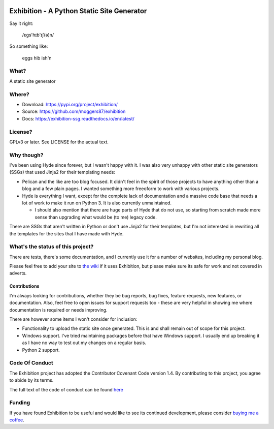 |Build Status| |Coverage| |docs|

Exhibition - A Python Static Site Generator
===========================================

.. inclusion-marker-do-not-remove-start

Say it right:

    /ɛgs'hɪb'ɪʃ(ə)n/

So something like:

    eggs hib ish'n

What?
-----

A static site generator

Where?
------

- Download: https://pypi.org/project/exhibition/
- Source: https://github.com/moggers87/exhibition
- Docs: https://exhibition-ssg.readthedocs.io/en/latest/

License?
--------

GPLv3 or later. See LICENSE for the actual text.

Why though?
-----------

I've been using Hyde since forever, but I wasn't happy with it. I was also very
unhappy with other static site generators (SSGs) that used Jinja2 for their
templating needs:

- Pelican and the like are too blog focused. It didn't feel in the spirit of
  those projects to have anything other than a blog and a few plain pages. I
  wanted something more freeoform to work with various projects.
- Hyde is everything I want, except for the complete lack of documentation and
  a massive code base that needs a lot of work to make it run on Python 3. It
  is also currently unmaintained.

  - I should also mention that there are huge parts of Hyde that do not use, so
    starting from scratch made more sense than upgrading what would be (to me)
    legacy code.

There are SSGs that aren't written in Python or don't use Jinja2 for their
templates, but I'm not interested in rewriting all the templates for the sites
that I have made with Hyde.

What's the status of this project?
----------------------------------

There are tests, there's some documentation, and I currently use it for a
number of websites, including my personal blog.

Please feel free to add your site to `the wiki`_ if it uses Exhibition, but
please make sure its safe for work and not covered in adverts.

.. _`the wiki`: https://github.com/moggers87/exhibition/wiki

Contributions
^^^^^^^^^^^^^

I'm always looking for contributions, whether they be bug reports, bug fixes,
feature requests, new features, or documentation. Also, feel free to open issues
for support requests too - these are very helpful in showing me where
documentation is required or needs improving.

There are however some items I won't consider for inclusion:

- Functionality to upload the static site once generated. This is and shall
  remain out of scope for this project.
- Windows support. I've tried maintaining packages before that have Windows
  support. I usually end up breaking it as I have no way to test out my changes
  on a regular basis.
- Python 2 support.

Code Of Conduct
---------------

The Exhibition project has adopted the Contributor Covenant Code version 1.4. By
contributing to this project, you agree to abide by its terms.

The full text of the code of conduct can be found `here
<https://github.com/moggers87/exhibition/blob/main/CODE_OF_CONDUCT.md>`__


.. inclusion-marker-do-not-remove-end

Funding
-------

If you have found Exhibition to be useful and would like to see its continued
development, please consider `buying me a coffee
<https://ko-fi.com/moggers87>`__.

.. |Build Status| image:: (https://github.com/moggers87/exhibition/actions/workflows/tests.yml/badge.svg
   :alt: Build Status
   :scale: 100%
   :target: https://github.com/moggers87/exhibition/actions/workflows/tests.yml
.. |Coverage| image:: https://codecov.io/github/moggers87/exhibition/coverage.svg?branch=main
   :target: https://codecov.io/github/moggers87/exhibition
   :alt: Coverage Status
   :scale: 100%
.. |docs| image:: https://readthedocs.org/projects/exhibition-ssg/badge/?version=latest
   :alt: Documentation Status
   :scale: 100%
   :target: https://exhibition-ssg.readthedocs.io/en/latest/?badge=latest
